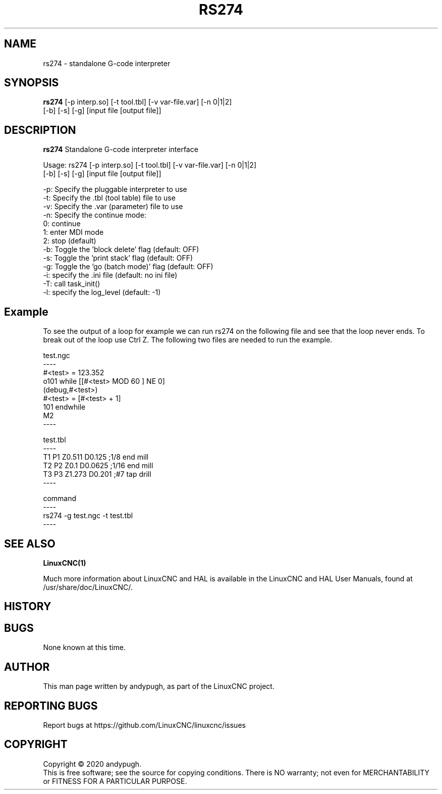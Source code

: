 .\" Copyright (c) 2020 andypugh
.\"
.\" This is free documentation; you can redistribute it and/or
.\" modify it under the terms of the GNU General Public License as
.\" published by the Free Software Foundation; either version 2 of
.\" the License, or (at your option) any later version.
.\"
.\" The GNU General Public License's references to "object code"
.\" and "executables" are to be interpreted as the output of any
.\" document formatting or typesetting system, including
.\" intermediate and printed output.
.\"
.\" This manual is distributed in the hope that it will be useful,
.\" but WITHOUT ANY WARRANTY; without even the implied warranty of
.\" MERCHANTABILITY or FITNESS FOR A PARTICULAR PURPOSE.  See the
.\" GNU General Public License for more details.
.\"
.\" You should have received a copy of the GNU General Public
.\" License along with this manual; if not, write to the Free
.\" Software Foundation, Inc., 51 Franklin Street, Fifth Floor, Boston, MA 02110-1301,
.\" USA.
.\"
.\"
.\"
.TH RS274 "1"  "2020-08-26" "LinuxCNC Documentation" "The Enhanced Machine Controller"
.SH NAME
rs274 \- standalone G-code interpreter
.SH SYNOPSIS
.B rs274 \fR[-p interp.so] [-t tool.tbl] [-v var-file.var] [-n 0|1|2]
          [-b] [-s] [-g] [input file [output file]]

.SH DESCRIPTION
\fBrs274\fR Standalone G-code interpreter interface

Usage: rs274 [-p interp.so] [-t tool.tbl] [-v var-file.var] [-n 0|1|2]
          [-b] [-s] [-g] [input file [output file]]

    -p: Specify the pluggable interpreter to use
    -t: Specify the .tbl (tool table) file to use
    -v: Specify the .var (parameter) file to use
    -n: Specify the continue mode:
           0: continue
           1: enter MDI mode
           2: stop (default)
    -b: Toggle the 'block delete' flag (default: OFF)
    -s: Toggle the 'print stack' flag (default: OFF)
    -g: Toggle the 'go (batch mode)' flag (default: OFF)
    -i: specify the .ini file (default: no ini file)
    -T: call task_init()
    -l: specify the log_level (default: -1)

.SH Example

To see the output of a loop for example we can run rs274 on the following file
and see that the loop never ends. To break out of the loop use Ctrl Z. The
following two files are needed to run the example.

test.ngc
 ----
 #<test> = 123.352
 o101 while [[#<test> MOD 60 ] NE 0]
 (debug,#<test>)
    #<test> = [#<test> + 1]
 101 endwhile
 M2
 ----

test.tbl
 ----
 T1 P1 Z0.511 D0.125 ;1/8 end mill
 T2 P2 Z0.1 D0.0625 ;1/16 end mill
 T3 P3 Z1.273 D0.201 ;#7 tap drill
 ----

command
 ----
 rs274 -g test.ngc -t test.tbl
 ----


.SH "SEE ALSO"
\fBLinuxCNC(1)\fR

Much more information about LinuxCNC and HAL is available in the LinuxCNC
and HAL User Manuals, found at /usr/share/doc/LinuxCNC/.

.SH HISTORY

.SH BUGS
None known at this time. 
.PP
.SH AUTHOR
This man page written by andypugh, as part of the LinuxCNC project.
.SH REPORTING BUGS
Report bugs at https://github.com/LinuxCNC/linuxcnc/issues
.SH COPYRIGHT
Copyright \(co 2020 andypugh.
.br
This is free software; see the source for copying conditions.  There is NO
warranty; not even for MERCHANTABILITY or FITNESS FOR A PARTICULAR PURPOSE.
